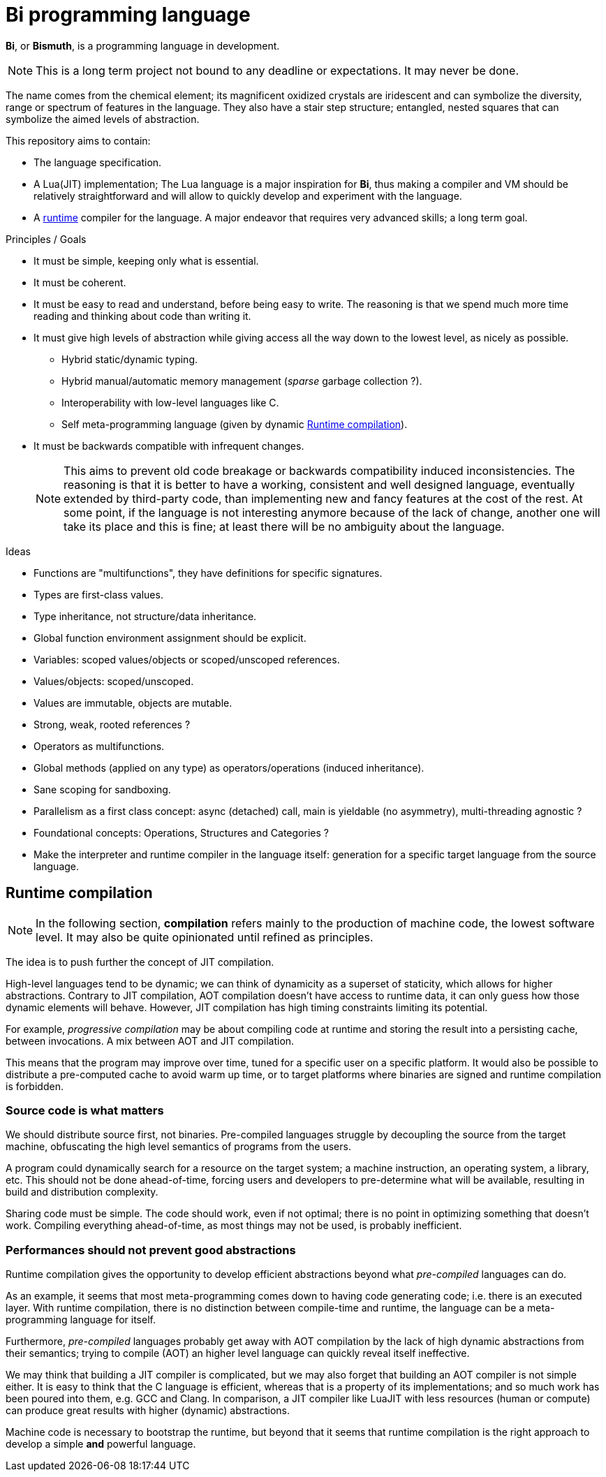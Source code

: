 = Bi programming language

*Bi*, or *Bismuth*, is a programming language in development. 

NOTE: This is a long term project not bound to any deadline or expectations. It may never be done.

The name comes from the chemical element; its magnificent oxidized crystals are iridescent and can symbolize the diversity, range or spectrum of features in the language. They also have a stair step structure; entangled, nested squares that can symbolize the aimed levels of abstraction.

.This repository aims to contain:
- The language specification.
- A Lua(JIT) implementation; The Lua language is a major inspiration for *Bi*, thus making a compiler and VM should be relatively straightforward and will allow to quickly develop and experiment with the language.
- A <<runtime-compilation, runtime>> compiler for the language. A major endeavor that requires very advanced skills; a long term goal.


.Principles / Goals 
- It must be simple, keeping only what is essential.
- It must be coherent.
- It must be easy to read and understand, before being easy to write. The reasoning is that we spend much more time reading and thinking about code than writing it.
- It must give high levels of abstraction while giving access all the way down to the lowest level, as nicely as possible.
** Hybrid static/dynamic typing.
** Hybrid manual/automatic memory management (__sparse__ garbage collection ?).
** Interoperability with low-level languages like C.
** Self meta-programming language (given by dynamic <<Runtime compilation>>).
- It must be backwards compatible with infrequent changes.
+
NOTE: This aims to prevent old code breakage or backwards compatibility induced inconsistencies. The reasoning is that it is better to have a working, consistent and well designed language, eventually extended by third-party code, than implementing new and fancy features at the cost of the rest. At some point, if the language is not interesting anymore because of the lack of change, another one will take its place and this is fine; at least there will be no ambiguity about the language.


.Ideas
- Functions are "multifunctions", they have definitions for specific signatures.
- Types are first-class values.
- Type inheritance, not structure/data inheritance.
- Global function environment assignment should be explicit.
- Variables: scoped values/objects or scoped/unscoped references.
- Values/objects: scoped/unscoped.
- Values are immutable, objects are mutable.
- Strong, weak, rooted references ?
- Operators as multifunctions.
- Global methods (applied on any type) as operators/operations (induced inheritance).
- Sane scoping for sandboxing.
- Parallelism as a first class concept: async (detached) call, main is yieldable (no asymmetry), multi-threading agnostic ?
- Foundational concepts: Operations, Structures and Categories ?
- Make the interpreter and runtime compiler in the language itself: generation for a specific target language from the source language.

[#runtime-compilation]
== Runtime compilation

NOTE: In the following section, *compilation* refers mainly to the production of machine code, the lowest software level. It may also be quite opinionated until refined as principles.

The idea is to push further the concept of JIT compilation.

High-level languages tend to be dynamic; we can think of dynamicity as a superset of staticity, which allows for higher abstractions. Contrary to JIT compilation, AOT compilation doesn't have access to runtime data, it can only guess how those dynamic elements will behave. However, JIT compilation has high timing constraints limiting its potential.

For example, _progressive compilation_ may be about compiling code at runtime and storing the result into a persisting cache, between invocations. A mix between AOT and JIT compilation.

This means that the program may improve over time, tuned for a specific user on a specific platform. It would also be possible to distribute a pre-computed cache to avoid warm up time, or to target platforms where binaries are signed and runtime compilation is forbidden.

=== Source code is what matters

We should distribute source first, not binaries. Pre-compiled languages struggle by decoupling the source from the target machine, obfuscating the high level semantics of programs from the users.

A program could dynamically search for a resource on the target system; a machine instruction, an operating system, a library, etc. This should not be done ahead-of-time, forcing users and developers to pre-determine what will be available, resulting in build and distribution complexity.

Sharing code must be simple. The code should work, even if not optimal; there is no point in optimizing something that doesn't work. Compiling everything ahead-of-time, as most things may not be used, is probably inefficient.

=== Performances should not prevent good abstractions

Runtime compilation gives the opportunity to develop efficient abstractions beyond what _pre-compiled_ languages can do.

As an example, it seems that most meta-programming comes down to having code generating code; i.e. there is an executed layer. With runtime compilation, there is no distinction between compile-time and runtime, the language can be a meta-programming language for itself.

Furthermore, _pre-compiled_ languages probably get away with AOT compilation by the lack of high dynamic abstractions from their semantics; trying to compile (AOT) an higher level language can quickly reveal itself ineffective.

We may think that building a JIT compiler is complicated, but we may also forget that building an AOT compiler is not simple either. It is easy to think that the C language is efficient, whereas that is a property of its implementations; and so much work has been poured into them, e.g. GCC and Clang. In comparison, a JIT compiler like LuaJIT with less resources (human or compute) can produce great results with higher (dynamic) abstractions.

Machine code is necessary to bootstrap the runtime, but beyond that it seems that runtime compilation is the right approach to develop a simple *and* powerful language.
